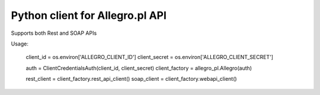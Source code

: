 Python client for Allegro.pl API
================================

Supports both Rest and SOAP APIs

Usage:

.. highlights::

    client_id = os.environ['ALLEGRO_CLIENT_ID']
    client_secret = os.environ['ALLEGRO_CLIENT_SECRET']

    auth = ClientCredentialsAuth(client_id, client_secret)
    client_factory = allegro_pl.Allegro(auth)

    rest_client = client_factory.rest_api_client()
    soap_client = client_factory.webapi_client()
